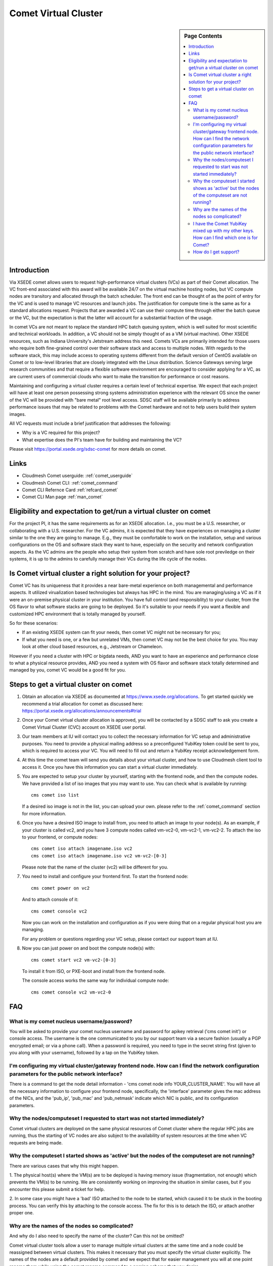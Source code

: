 .. _comet_userguide:

Comet Virtual Cluster
=====================

.. sidebar:: Page Contents

   .. contents::
      :local:

Introduction
-------------

Via XSEDE comet allows users to request high-performance virtual
clusters (VCs) as part of their Comet allocation. The VC front-end
associated with this award will be available 24/7 on the virtual
machine hosting nodes, but VC compute nodes are transitory and
allocated through the batch scheduler. The front end can be thought of
as the point of entry for the VC and is used to manage VC resources
and launch jobs. The justification for compute time is the same as for
a standard allocations request. Projects that are awarded a VC can use
their compute time through either the batch queue or the VC, but the
expectation is that the latter will account for a substantial fraction
of the usage.

In comet VCs are not meant to replace the standard HPC batch queuing
system, which is well suited for most scientific and technical
workloads. In addition, a VC should not be simply thought of as a VM
(virtual machine). Other XSEDE resources, such as Indiana
University's Jetstream address this need. Comets VCs are primarily
intended for those users who require both fine-grained control over
their software stack and access to multiple nodes. With regards to the
software stack, this may include access to operating systems different
from the default version of CentOS available on Comet or to low-level
libraries that are closely integrated with the Linux
distribution. Science Gateways serving large research communities and
that require a flexible software environment are encouraged to
consider applying for a VC, as are current users of commercial clouds
who want to make the transition for performance or cost reasons.

Maintaining and configuring a virtual cluster requires a certain level
of technical expertise. We expect that each project will have at least
one person possessing strong systems administration experience with
the relevant OS since the owner of the VC will be provided with "bare
metal" root level access. SDSC staff will be available primarily to
address performance issues that may be related to problems with the
Comet hardware and not to help users build their system images.

All VC requests must include a brief justification that addresses the
following:

* Why is a VC required for this project?
* What expertise does the PI's team have for building and maintaining
  the VC?

Please visit https://portal.xsede.org/sdsc-comet for more details on
comet.

Links
-----

* Cloudmesh Comet userguide: :ref:`comet_userguide`
* Cloudmesh Comet CLI: :ref:`comet_command`
* Comet CLI Refernce Card :ref:`refcard_comet`
* Comet CLI Man page :ref:`man_comet`

Eligibility and expectation to get/run a virtual cluster on comet
-----------------------------------------------------------------
For the project PI, it has the same requirements as for an XSEDE allocation.
I.e., you must be a U.S. researcher, or collaborating with a U.S. researcher.
For the VC admins, it is expected that they have experiences on managing
a cluster similar to the one they are going to manage. E.g., they must be
comfortable to work on the installation, setup and various configurations
on the OS and software stack they want to have, especially on the security
and network configuration aspects. As the VC admins are the people who setup
their system from scratch and have sole root previledge on their systems, it
is up to the admins to carefully manage their VCs during the life cycle of
the nodes.

Is Comet virtual cluster a right solution for your project?
-----------------------------------------------------------
Comet VC has its uniqueness that it provides a near bare-metal experience
on both managemental and performance aspects. It utilized virualization
based technologies but always has HPC in the mind. You are managing/using
a VC as if it were an on-premise physical cluster in your institution. You
have full control (and responsiblity) to your cluster, from the OS flavor
to what software stacks are going to be deployed. So it's suitable to your
needs if you want a flexible and customized HPC environment that is totally
managed by yourself.

So for these scenarios:

* If an existing XSEDE system can fit your needs, then comet VC might not be necessary for you;

* If what you need is one, or a few but unrelated VMs, then comet VC may not
  be the best choice for you. You may look at other cloud based resources,
  e.g., Jetstream or Chameleon.

However if you need a cluster with HPC or bigdata needs, AND you want to
have an experience and performance close to what a physical resource provides,
AND you need a system with OS flavor and software stack totally determined
and managed by you, comet VC would be a good fit for you.


Steps to get a virtual cluster on comet
---------------------------------------

1. Obtain an allocation via XSEDE as documented at
   https://www.xsede.org/allocations. To get started quickly we
   recommend a trial allocation for comet as discussed here:
   https://portal.xsede.org/allocations/announcements#trial

2. Once your Comet virtual cluster allocation is approved, you will be
   contacted by a SDSC staff to ask you create a Comet Virtual Cluster
   (CVC) account on XSEDE user portal.

3. Our team members at IU will contact you to collect the necessary
   information for VC setup and administrative purposes. You need to
   provide a physical mailing address so a preconfigured YubiKey token
   could be sent to you, which is required to access your VC. You will
   need to fill out and return a YubiKey receipt acknowledgement form.

4. At this time the comet team will send you details about your virtual
   cluster, and how to use Cloudmesh client tool to access it. Once
   you have this information you can start a virtual cluster immediately.

5. You are expected to setup your cluster by yourself, starting with the
   frontend node, and then the compute nodes. We have provided a list of
   iso images that you may want to use. You can check what is available
   by running::

     cms comet iso list

   If a desired iso image is not in the list, you can upload your own.
   please refer to the :ref:`comet_command` section for more information.

6. Once you have a desired ISO image to install from, you need to attach
   an image to your node(s). As an example, if your cluster is called vc2,
   and you have 3 compute nodes called vm-vc2-0, vm-vc2-1, vm-vc2-2. To
   attach the iso to your frontend, or compute nodes::

     cms comet iso attach imagename.iso vc2
     cms comet iso attach imagename.iso vc2 vm-vc2-[0-3]

   Please note that the name of the cluster (vc2) will be different
   for you.

7. You need to install and configure your frontend first. To start the
   frontend node::

     cms comet power on vc2

   And to attach console of it::

     cms comet console vc2

   Now you can work on the installation and configuration as if you were
   doing that on a regular physical host you are managing.

   For any problem or questions regarding your VC setup, please contact
   our support team at IU.

8. Now you can just power on and boot the compute node(s) with::

     cms comet start vc2 vm-vc2-[0-3]

   To install it from ISO, or PXE-boot and install from the frontend node.

   The console access works the same way for individual compute node::

     cms comet console vc2 vm-vc2-0

FAQ
---

What is my comet nucleus username/password?
~~~~~~~~~~~~~~~~~~~~~~~~~~~~~~~~~~~~~~~~~~~

You will be asked to provide your comet nucleus username and password for
apikey retrieval ('cms comet init') or console access. The username is the
one communicated to you by our support team via a secure fashion (usually
a PGP encrypted email; or via a phone call). When a password is required,
you need to type in the secret string first (given to you along with your
username), followed by a tap on the YubiKey token.

I'm configuring my virtual cluster/gateway frontend node. How can I find the network configuration parameters for the public network interface?
~~~~~~~~~~~~~~~~~~~~~~~~~~~~~~~~~~~~~~~~~~~~~~~~~~~~~~~~~~~~~~~~~~~~~~~~~~~~~~~~~~~~~~~~~~~~~~~~~~~~~~~~~~~~~~~~~~~~~~~~~~~~~~~~~~~~~~~~~~~~~~~

There is a command to get the node detail information - 'cms comet node info
YOUR_CLUSTER_NAME'. You will have all the necessary information to configure
your frontend node, specifically, the 'interface' parameter gives the mac
address of the NICs, and the 'pub_ip', 'pub_mac' and 'pub_netmask' indicate
which NIC is public, and its configuration parameters.

Why the nodes/computeset I requested to start was not started immediately?
~~~~~~~~~~~~~~~~~~~~~~~~~~~~~~~~~~~~~~~~~~~~~~~~~~~~~~~~~~~~~~~~~~~~~~~~~~

Comet virtual clusters are deployed on the same physical resources of
Comet cluster where the regular HPC jobs are running, thus the starting
of VC nodes are also subject to the availability of system resources at
the time when VC requests are being made.

Why the computeset I started shows as 'active' but the nodes of the computeset are not running?
~~~~~~~~~~~~~~~~~~~~~~~~~~~~~~~~~~~~~~~~~~~~~~~~~~~~~~~~~~~~~~~~~~~~~~~~~~~~~~~~~~~~~~~~~~~~~~~

There are various cases that why this might happen.

1. The physical host(s) where the VM(s) are to be deployed is having memory
issue (fragmentation, not enough) which prevents the VM(s) to be running. We
are consistently working on improving the situation in similar cases, but if
you encounter this please submit a ticket for help.

2. In some case you might have a 'bad' ISO attached to the node to be started,
which caused it to be stuck in the booting process. You can verify this by
attaching to the console access. The fix for this is to detach the ISO, or
attach another proper one.

Why are the names of the nodes so complicated?
~~~~~~~~~~~~~~~~~~~~~~~~~~~~~~~~~~~~~~~~~~~~~~

And why do I also need to specify the name of the cluster? Can this
not be omitted?

Comet virtual cluster tools allow a user to manage multiple virtual
clusters at the same time and a node could be reassigned between
virtual clusters.  This makes it necessary that you must specify the
virtual cluster explicitly.  The names of the nodes are a default
provided by comet and we expect that for easier management you will at
one point rename them while using the comet rename command to a naming
scheme that you desire.

For example assume my virtual cluster is called osg than you may want to
rename your nodes such as::

    cms comet node rename osg vm-osg-0 osg-0
    cms comet node rename osg vm-osg-1 osg-1
    ...

This wil than result in a cluster where the frontend name is osg
(given to you by the comet team), but you have renamed the nodes to
osg-1, osg-2, ...

I have the Comet YubiKey mixed up with my other keys. How can I find which one is for Comet?
~~~~~~~~~~~~~~~~~~~~~~~~~~~~~~~~~~~~~~~~~~~~~~~~~~~~~~~~~~~~~~~~~~~~~~~~~~~~~~~~~~~~~~~~~~~~

Plug the key in and tap it into notepad or something similar. It will
generate a string similar to this::

    geffgefe........................................

The beginning characters will help identify the key. All Comet VC keys
should generate a string starting with these characters.

How do I get support?
~~~~~~~~~~~~~~~~~~~~~

Please submit a ticket to XSEDE ticket system, while putting COMET VC
on the subject line.
